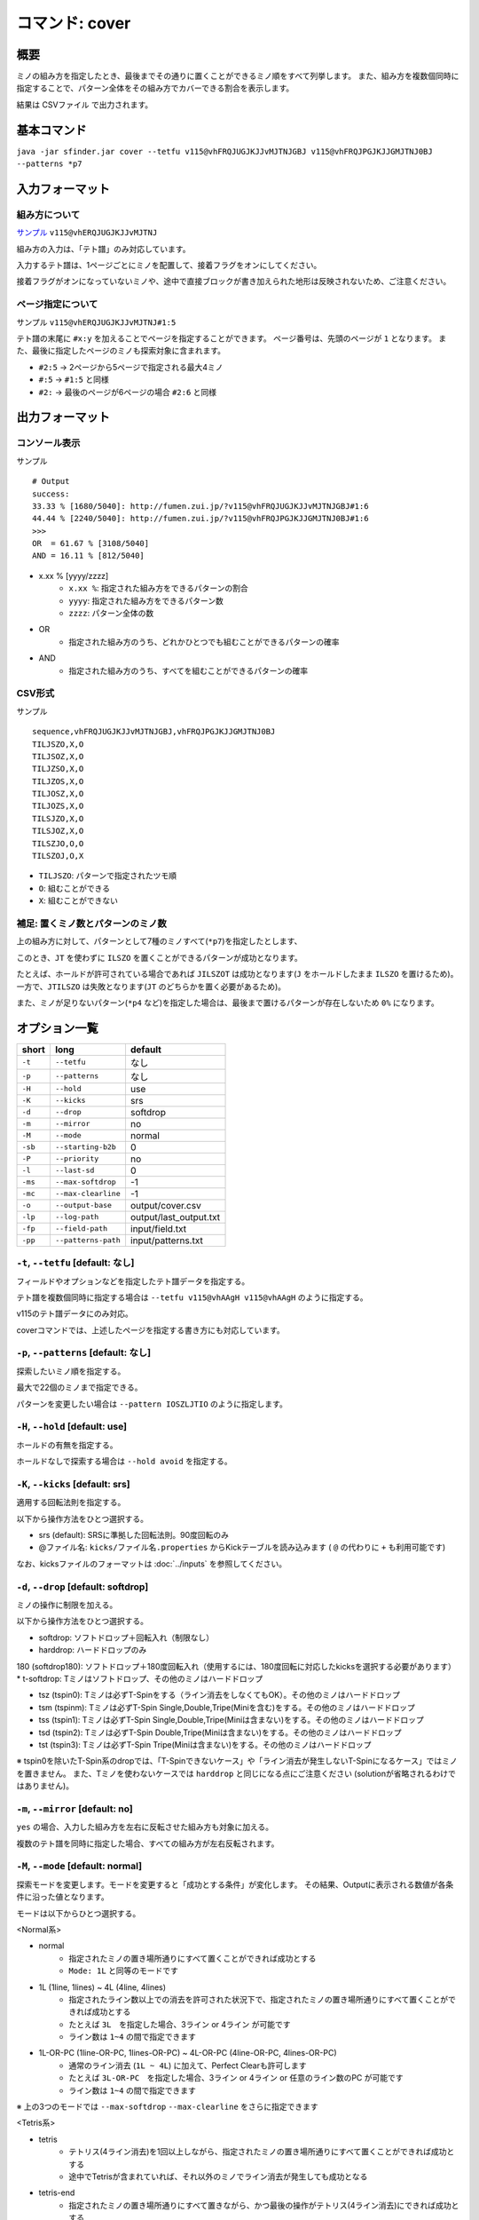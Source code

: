============================================================
コマンド: cover
============================================================

概要
============================================================

ミノの組み方を指定したとき、最後までその通りに置くことができるミノ順をすべて列挙します。
また、組み方を複数個同時に指定することで、パターン全体をその組み方でカバーできる割合を表示します。

結果は CSVファイル で出力されます。


基本コマンド
============================================================

``java -jar sfinder.jar cover --tetfu v115@vhFRQJUGJKJJvMJTNJGBJ v115@vhFRQJPGJKJJGMJTNJ0BJ --patterns *p7``


入力フォーマット
============================================================

組み方について
^^^^^^^^^^^^^^^^^^^^^^^^^^^^^^^^^^^^^^^^^^^^^^^^^^^^^^^^^^^^^

`サンプル <http://fumen.zui.jp/?v115@vhERQJUGJKJJvMJTNJ>`_ ``v115@vhERQJUGJKJJvMJTNJ``

組み方の入力は、「テト譜」のみ対応しています。

入力するテト譜は、1ページごとにミノを配置して、接着フラグをオンにしてください。

接着フラグがオンになっていないミノや、途中で直接ブロックが書き加えられた地形は反映されないため、ご注意ください。


ページ指定について
^^^^^^^^^^^^^^^^^^^^^^^^^^^^^^^^^^^^^^^^^^^^^^^^^^^^^^^^^^^^^

サンプル ``v115@vhERQJUGJKJJvMJTNJ#1:5``

テト譜の末尾に ``#x:y`` を加えることでページを指定することができます。
ページ番号は、先頭のページが ``1`` となります。
また、最後に指定したページのミノも探索対象に含まれます。

* ``#2:5`` -> 2ページから5ページで指定される最大4ミノ
* ``#:5`` -> ``#1:5`` と同様
* ``#2:`` -> 最後のページが6ページの場合 ``#2:6`` と同様


出力フォーマット
============================================================

コンソール表示
^^^^^^^^^^^^^^^^^^^^^^^^^^^^^^^^^^^^^^^^^^^^^^^^^^^^^^^^^^^^^

サンプル ::

  # Output
  success:
  33.33 % [1680/5040]: http://fumen.zui.jp/?v115@vhFRQJUGJKJJvMJTNJGBJ#1:6
  44.44 % [2240/5040]: http://fumen.zui.jp/?v115@vhFRQJPGJKJJGMJTNJ0BJ#1:6
  >>>
  OR  = 61.67 % [3108/5040]
  AND = 16.11 % [812/5040]


* x.xx % [yyyy/zzzz]
    - ``x.xx %``: 指定された組み方をできるパターンの割合
    - ``yyyy``: 指定された組み方をできるパターン数
    - ``zzzz``: パターン全体の数

* OR
    - 指定された組み方のうち、どれかひとつでも組むことができるパターンの確率

* AND
    - 指定された組み方のうち、すべてを組むことができるパターンの確率


CSV形式
^^^^^^^^^^^^^^^^^^^^^^^^^^^^^^^^^^^^^^^^^^^^^^^^^^^^^^^^^^^^^

サンプル ::

  sequence,vhFRQJUGJKJJvMJTNJGBJ,vhFRQJPGJKJJGMJTNJ0BJ
  TILJSZO,X,O
  TILJSOZ,X,O
  TILJZSO,X,O
  TILJZOS,X,O
  TILJOSZ,X,O
  TILJOZS,X,O
  TILSJZO,X,O
  TILSJOZ,X,O
  TILSZJO,O,O
  TILSZOJ,O,X


* ``TILJSZO``: パターンで指定されたツモ順
* ``O``: 組むことができる
* ``X``: 組むことができない


補足: 置くミノ数とパターンのミノ数
^^^^^^^^^^^^^^^^^^^^^^^^^^^^^^^^^^^^^^^^^^^^^^^^^^^^^^^^^^^^^

.. |sample_001| image:: img/sample_001.png
   :scale: 50

|sample_001|

上の組み方に対して、パターンとして7種のミノすべて(``*p7``)を指定したとします、

このとき、``JT`` を使わずに ``ILSZO`` を置くことができるパターンが成功となります。

たとえば、ホールドが許可されている場合であれば ``JILSZOT`` は成功となります(``J`` をホールドしたまま ``ILSZO`` を置けるため)。
一方で、``JTILSZO`` は失敗となります(``JT`` のどちらかを置く必要があるため)。

また、ミノが足りないパターン(``*p4`` など)を指定した場合は、最後まで置けるパターンが存在しないため ``0%`` になります。


オプション一覧
============================================================

======== ====================== ======================
short    long                   default
======== ====================== ======================
``-t``   ``--tetfu``            なし
``-p``   ``--patterns``         なし
``-H``   ``--hold``             use
``-K``   ``--kicks``            srs
``-d``   ``--drop``             softdrop
``-m``   ``--mirror``           no
``-M``   ``--mode``             normal
``-sb``  ``--starting-b2b``     0
``-P``   ``--priority``         no
``-l``   ``--last-sd``          0
``-ms``  ``--max-softdrop``     -1
``-mc``  ``--max-clearline``    -1
``-o``   ``--output-base``      output/cover.csv
``-lp``  ``--log-path``         output/last_output.txt
``-fp``  ``--field-path``       input/field.txt
``-pp``  ``--patterns-path``    input/patterns.txt
======== ====================== ======================


``-t``, ``--tetfu`` [default: なし]
^^^^^^^^^^^^^^^^^^^^^^^^^^^^^^^^^^^^^^^^^^^^^^^^^^^^^^^^^^^^^

フィールドやオプションなどを指定したテト譜データを指定する。

テト譜を複数個同時に指定する場合は ``--tetfu v115@vhAAgH v115@vhAAgH`` のように指定する。

v115のテト譜データにのみ対応。

coverコマンドでは、上述したページを指定する書き方にも対応しています。


``-p``, ``--patterns`` [default: なし]
^^^^^^^^^^^^^^^^^^^^^^^^^^^^^^^^^^^^^^^^^^^^^^^^^^^^^^^^^^^^^

探索したいミノ順を指定する。

最大で22個のミノまで指定できる。

パターンを変更したい場合は ``--pattern IOSZLJTIO`` のように指定します。


``-H``, ``--hold`` [default: use]
^^^^^^^^^^^^^^^^^^^^^^^^^^^^^^^^^^^^^^^^^^^^^^^^^^^^^^^^^^^^^

ホールドの有無を指定する。

ホールドなしで探索する場合は ``--hold avoid`` を指定する。


``-K``, ``--kicks`` [default: srs]
^^^^^^^^^^^^^^^^^^^^^^^^^^^^^^^^^^^^^^^^^^^^^^^^^^^^^^^^^^^^^

適用する回転法則を指定する。

以下から操作方法をひとつ選択する。

* srs (default): SRSに準拠した回転法則。90度回転のみ
* @ファイル名: ``kicks/ファイル名.properties`` からKickテーブルを読み込みます ( ``@`` の代わりに ``+`` も利用可能です)

なお、kicksファイルのフォーマットは :doc:`../inputs` を参照してください。


``-d``, ``--drop`` [default: softdrop]
^^^^^^^^^^^^^^^^^^^^^^^^^^^^^^^^^^^^^^^^^^^^^^^^^^^^^^^^^^^^^

ミノの操作に制限を加える。

以下から操作方法をひとつ選択する。

* softdrop: ソフトドロップ＋回転入れ（制限なし）
* harddrop: ハードドロップのみ
180 (softdrop180): ソフトドロップ＋180度回転入れ（使用するには、180度回転に対応したkicksを選択する必要があります）
* t-softdrop: Tミノはソフトドロップ、その他のミノはハードドロップ

* tsz (tspin0): Tミノは必ずT-Spinをする（ライン消去をしなくてもOK）。その他のミノはハードドロップ
* tsm (tspinm): Tミノは必ずT-Spin Single,Double,Tripe(Miniを含む)をする。その他のミノはハードドロップ
* tss (tspin1): Tミノは必ずT-Spin Single,Double,Tripe(Miniは含まない)をする。その他のミノはハードドロップ
* tsd (tspin2): Tミノは必ずT-Spin Double,Tripe(Miniは含まない)をする。その他のミノはハードドロップ
* tst (tspin3): Tミノは必ずT-Spin Tripe(Miniは含まない)をする。その他のミノはハードドロップ

※ tspin0を除いたT-Spin系のdropでは、「T-Spinできないケース」や「ライン消去が発生しないT-Spinになるケース」ではミノを置きません。
また、Tミノを使わないケースでは ``harddrop`` と同じになる点にご注意ください (solutionが省略されるわけではありません)。


``-m``, ``--mirror`` [default: no]
^^^^^^^^^^^^^^^^^^^^^^^^^^^^^^^^^^^^^^^^^^^^^^^^^^^^^^^^^^^^^

``yes`` の場合、入力した組み方を左右に反転させた組み方も対象に加える。

複数のテト譜を同時に指定した場合、すべての組み方が左右反転されます。


``-M``, ``--mode`` [default: normal]
^^^^^^^^^^^^^^^^^^^^^^^^^^^^^^^^^^^^^^^^^^^^^^^^^^^^^^^^^^^^^

探索モードを変更します。モードを変更すると「成功とする条件」が変化します。
その結果、Outputに表示される数値が各条件に沿った値となります。

モードは以下からひとつ選択する。

<Normal系>

* normal
    - 指定されたミノの置き場所通りにすべて置くことができれば成功とする
    - ``Mode: 1L`` と同等のモードです

* 1L (1line, 1lines) ~ 4L (4line, 4lines)
    - 指定されたライン数以上での消去を許可された状況下で、指定されたミノの置き場所通りにすべて置くことができれば成功とする
    - たとえば ``3L``　を指定した場合、3ライン or 4ライン が可能です
    - ライン数は ``1~4`` の間で指定できます

* 1L-OR-PC (1line-OR-PC, 1lines-OR-PC) ~ 4L-OR-PC (4line-OR-PC, 4lines-OR-PC)
    - 通常のライン消去 (``1L ~ 4L``) に加えて、Perfect Clearも許可します
    - たとえば ``3L-OR-PC``　を指定した場合、3ライン or 4ライン or 任意のライン数のPC が可能です
    - ライン数は ``1~4`` の間で指定できます

※ 上の3つのモードでは ``--max-softdrop`` ``--max-clearline`` をさらに指定できます


<Tetris系>

* tetris
    - テトリス(4ライン消去)を1回以上しながら、指定されたミノの置き場所通りにすべて置くことができれば成功とする
    - 途中でTetrisが含まれていれば、それ以外のミノでライン消去が発生しても成功となる
* tetris-end
    - 指定されたミノの置き場所通りにすべて置きながら、かつ最後の操作がテトリス(4ライン消去)にできれば成功とする
    - 最後がTetrisであれば、それ以外のミノでライン消去が発生しても成功となる


<T-Spin系>

Tスピンを1回以上しながら、指定されたミノの置き場所通りにすべて置くことができれば成功とする。
途中で条件を満たしたTスピンを実現できれば、それ以外のミノでライン消去が発生しても成功となる。

ライン消去を伴わないTスピンはカウントされませんので、ご注意ください。

* tsm (tspinm, any-tspin, any)
    - Tスピンは TSS,TSD,TST,Mini が対象となる
* tss (tspin1)
    - 挙動は ``tsm`` と同様
    - ただし、対象は TSS,TSD,TST となる (Miniは含まれない)
* tsd (tspin2)
    - 挙動は ``tsm`` と同様
    - ただし、対象は TSD,TST となる (Miniは含まれない)
* tst (tspin3)
    - 挙動は ``tsm`` と同様
    - ただし、対象は TST となる (Miniは含まれない)


<B2B系>

* b2b
    - B2Bを継続したまま、指定されたミノの置き場所通りにすべて置くことができれば成功とする
    - つまり、途中でテトリス or Tスピン以外でライン消去が発生する場合は失敗となる


``-sb``, ``--starting-b2b`` [default: 0]
^^^^^^^^^^^^^^^^^^^^^^^^^^^^^^^^^^^^^^^^^^^^^^^^^^^^^^^^^^^^^

``mode`` が ``tsm`` ``tss`` ``tsd`` ``tst`` の場合に、使用されるオプションです。

このオプションで指定した回数以上、開始直後からTスピン・テトリスを連続して成功させる必要があります。

以下に ``-M tsm -sb 2`` で、ライン消去が起きた場合の例を記載します。

* START -> 3ライン : 失敗
* START -> TSS -> 3ライン : 失敗
* START -> TSS -> TSS -> 3ライン : 成功
* START -> 4ライン -> TSS : 成功
* START -> 4ライン -> 4ライン -> END : 失敗 (T-Spinが必須なモードを指定しているため)
* START -> 4ライン -> 4ライン -> TSS : 成功

``0`` の場合は、開始直後にライン消去しても成功となります。

``-P``, ``--priority`` [default: no]
^^^^^^^^^^^^^^^^^^^^^^^^^^^^^^^^^^^^^^^^^^^^^^^^^^^^^^^^^^^^^

入力されるテト譜に優先度を設定し、1つのツモ順につき1つの組み方だけを成功にします。

なお、優先度はテト譜の入力順によって決まり、先頭にあるテト譜の優先度が最も高く、末尾にあるテト譜の優先度が最も低くなります。
``-P yes`` の場合、優先度の高い組み方から成功/失敗が判定され、一番はじめに条件を満たしたテト譜のみを成功となります。


たとえば ``-t テト譜A テト譜B テト譜C`` を入力し、``TIOSZLJ`` はすべてのテト譜で組めるとします。

このとき、``-P no`` ではすべて成功 (``TIOSZLJ,O,O,O``) となりますが、
``-P yes`` ではテト譜Aのみ成功 (``TIOSZLJ,O,X,X``) となります。


``-l``, ``--last-sd`` [default: 0]
^^^^^^^^^^^^^^^^^^^^^^^^^^^^^^^^^^^^^^^^^^^^^^^^^^^^^^^^^^^^^

``--drop`` の設定によらず、ソフトドロップを有効にするタイミングを指定します。
数値には、残り何ミノでソフトドロップを有効にするかを入力します。

たとえば、`このテト譜 <http://fumen.zui.jp/?v115@ThE8BeA8BeF8LeTJJvhAUtB>`_ で ``--drop harddrop --last-sd 1`` と指定したとします。
本来 ``--drop harddrop`` だけでは、Zミノでソフトドロップが必要となるため、組むことができません。
しかし ``--last-sd 1`` を指定することで、残り1ミノのときだけソフトドロップを有効になります。
つまり今回の例では、Oミノを置いた後であれば、Zミノを置くことができます。


なお、テト譜ごとで必要なミノ数が異なる場合では、それぞれのテト譜で適用されるタイミングが変わります。

たとえば、4ミノと3ミノの組み方を指定したケースでは、それぞれの組み方で3ミノ・2ミノ置いた後から適用されることになります。


``-ms``, ``--max-softdrop`` [default: -1]
^^^^^^^^^^^^^^^^^^^^^^^^^^^^^^^^^^^^^^^^^^^^^^^^^^^^^^^^^^^^^

途中でSoftdropを使用できる最大の回数を指定できます。指定された回数もOKとなります。

指定された回数より多くのSoftdropを使用しないといけない置き方は失敗となります。

このオプションは ``normal`` ``1L ~ 4L`` ``1L-OR-PC ~ 4L-OR-PC`` モードで有効となります。

もし ``-1`` を指定した場合、Softdropの回数は制限されません。


``-mc``, ``--max-clearline`` [default: -1]
^^^^^^^^^^^^^^^^^^^^^^^^^^^^^^^^^^^^^^^^^^^^^^^^^^^^^^^^^^^^^

途中でライン消去しても良い最大の回数を指定できます。指定された回数もOKとなります。

指定された回数より多くのライン消去が発生する置き方は失敗となります。

このオプションは ``normal`` ``1L ~ 4L`` ``1L-OR-PC ~ 4L-OR-PC`` モードで有効となります。

もし ``-1`` を指定した場合、ライン消去の回数は制限されません。


``-o``, ``--output-base`` [default: output/cover.csv]
^^^^^^^^^^^^^^^^^^^^^^^^^^^^^^^^^^^^^^^^^^^^^^^^^^^^^^^^^^^^^

出力結果を保存するファイルのパスを指定する。


``-lp``, ``--log-path`` [default: output/last_output.txt]
^^^^^^^^^^^^^^^^^^^^^^^^^^^^^^^^^^^^^^^^^^^^^^^^^^^^^^^^^^^^^

実行時のログを保存するファイルのパスを指定する。


``-fp``, ``--field-path`` [default: input/field.txt]
^^^^^^^^^^^^^^^^^^^^^^^^^^^^^^^^^^^^^^^^^^^^^^^^^^^^^^^^^^^^^

フィールドを定義するファイルのパスを指定する。


``-pp``, ``--patterns-path`` [default: input/patterns.txt]
^^^^^^^^^^^^^^^^^^^^^^^^^^^^^^^^^^^^^^^^^^^^^^^^^^^^^^^^^^^^^

組み合わせパターンを定義するファイルのパスを指定する。

